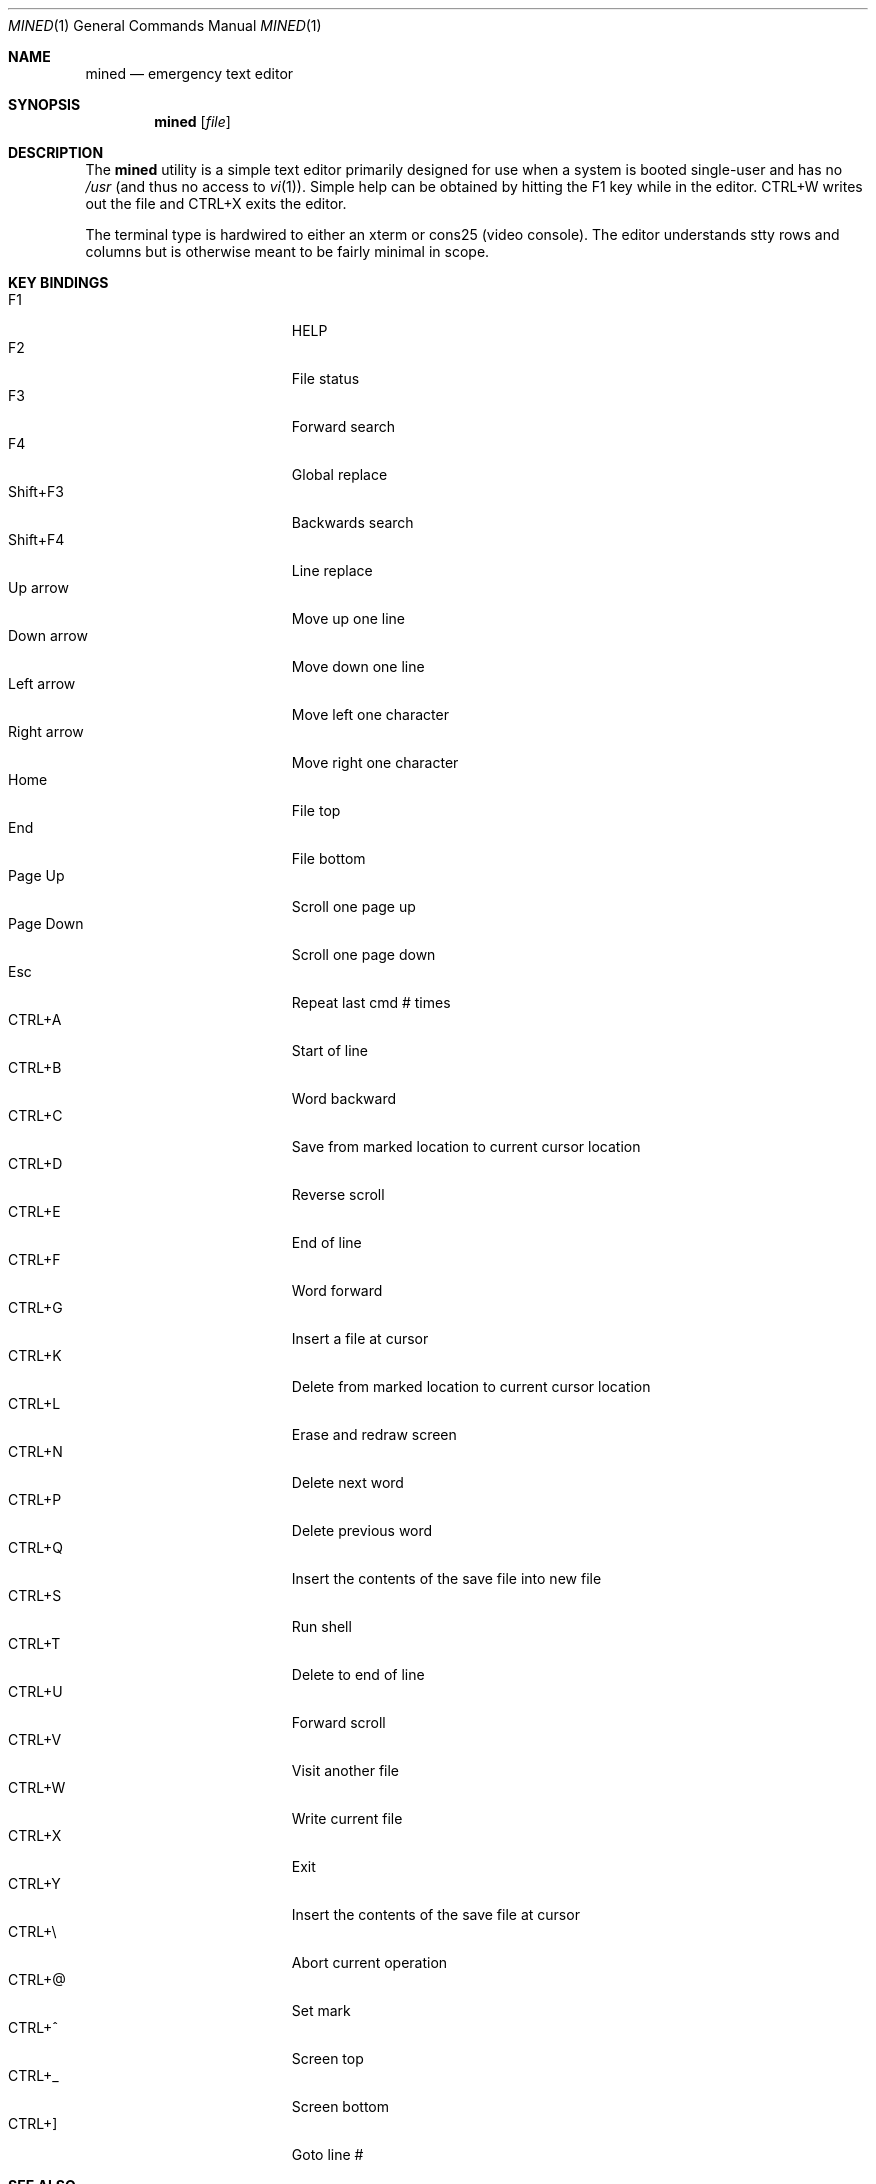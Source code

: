 .\" Copyright (c) 2005 The DragonFly Project.  All rights reserved.
.\"
.\" This manual page is derived from software contributed to The
.\" DragonFly Project by Matthew Dillon <dillon@backplane.com>
.\"
.\" Redistribution and use in source and binary forms, with or without
.\" modification, are permitted provided that the following conditions
.\" are met:
.\"
.\" 1. Redistributions of source code must retain the above copyright
.\"    notice, this list of conditions and the following disclaimer.
.\" 2. Redistributions in binary form must reproduce the above copyright
.\"    notice, this list of conditions and the following disclaimer in
.\"    the documentation and/or other materials provided with the
.\"    distribution.
.\" 3. Neither the name of The DragonFly Project nor the names of its
.\"    contributors may be used to endorse or promote products derived
.\"    from this software without specific, prior written permission.
.\"
.\" THIS SOFTWARE IS PROVIDED BY THE COPYRIGHT HOLDERS AND CONTRIBUTORS
.\" ``AS IS'' AND ANY EXPRESS OR IMPLIED WARRANTIES, INCLUDING, BUT NOT
.\" LIMITED TO, THE IMPLIED WARRANTIES OF MERCHANTABILITY AND FITNESS
.\" FOR A PARTICULAR PURPOSE ARE DISCLAIMED.  IN NO EVENT SHALL THE
.\" COPYRIGHT HOLDERS OR CONTRIBUTORS BE LIABLE FOR ANY DIRECT, INDIRECT,
.\" INCIDENTAL, SPECIAL, EXEMPLARY OR CONSEQUENTIAL DAMAGES (INCLUDING,
.\" BUT NOT LIMITED TO, PROCUREMENT OF SUBSTITUTE GOODS OR SERVICES;
.\" LOSS OF USE, DATA, OR PROFITS; OR BUSINESS INTERRUPTION) HOWEVER CAUSED
.\" AND ON ANY THEORY OF LIABILITY, WHETHER IN CONTRACT, STRICT LIABILITY,
.\" OR TORT (INCLUDING NEGLIGENCE OR OTHERWISE) ARISING IN ANY WAY OUT
.\" OF THE USE OF THIS SOFTWARE, EVEN IF ADVISED OF THE POSSIBILITY OF
.\" SUCH DAMAGE.
.\"
.\" $DragonFly: src/bin/mined/mined.1,v 1.8 2007/07/30 02:09:22 swildner Exp $
.\"
.Dd March 15, 2005
.Dt MINED 1
.Os
.Sh NAME
.Nm mined
.Nd emergency text editor
.Sh SYNOPSIS
.Nm
.Op Ar file
.Sh DESCRIPTION
The
.Nm
utility is a simple text editor primarily designed for use when a
system is booted single-user and has no
.Pa /usr
(and thus no access to
.Xr vi 1 ) .
Simple help can be obtained by hitting the F1 key while in the editor.
CTRL+W writes out the file and CTRL+X exits the editor.
.Pp
The terminal type is hardwired to either an xterm or cons25 (video console).
The editor understands stty
rows and columns but is otherwise meant to be fairly minimal in scope.
.Sh KEY BINDINGS
.Bl -tag -width "Right arrow" -compact -offset indent
.It F1
HELP
.It F2
File status
.It F3
Forward search
.It F4
Global replace
.It Shift+F3
Backwards search
.It Shift+F4
Line replace
.It Up arrow
Move up one line
.It Down arrow
Move down one line
.It Left arrow
Move left one character
.It Right arrow
Move right one character
.It Home
File top
.It End
File bottom
.It Page Up
Scroll one page up
.It Page Down
Scroll one page down
.It Esc
Repeat last cmd # times
.It CTRL+A
Start of line
.It CTRL+B
Word backward
.It CTRL+C
Save from marked location to current cursor location
.It CTRL+D
Reverse scroll
.It CTRL+E
End of line
.It CTRL+F
Word forward
.It CTRL+G
Insert a file at cursor
.It CTRL+K
Delete from marked location to current cursor location
.It CTRL+L
Erase and redraw screen
.It CTRL+N
Delete next word
.It CTRL+P
Delete previous word
.It CTRL+Q
Insert the contents of the save file into new file
.It CTRL+S
Run shell
.It CTRL+T
Delete to end of line
.It CTRL+U
Forward scroll
.It CTRL+V
Visit another file
.It CTRL+W
Write current file
.It CTRL+X
Exit
.It CTRL+Y
Insert the contents of the save file at cursor
.It CTRL+\e\\&
Abort current operation
.It CTRL+@
Set mark
.It CTRL+^
Screen top
.It CTRL+_
Screen bottom
.It CTRL+]
Goto line #
.El
.Sh SEE ALSO
.Xr ed 1 ,
.Xr ee 1 ,
.Xr vi 1
.Sh HISTORY
The
.Nm
utility first appeared in Minix.
It was brought into PicoBSD for a
time, and some work was done on it, then later brought into
.Dx
where some additional usability work was done on it.
